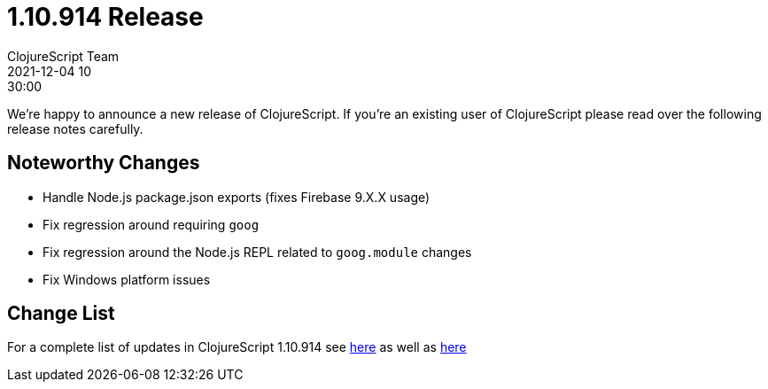 = 1.10.914 Release
ClojureScript Team
2021-12-04 10:30:00
:jbake-type: post

ifdef::env-github,env-browser[:outfilesuffix: .adoc]

We're happy to announce a new release of ClojureScript. If you're an existing
user of ClojureScript please read over the following release notes carefully.

## Noteworthy Changes

* Handle Node.js package.json exports (fixes Firebase 9.X.X usage)
* Fix regression around requiring `goog`
* Fix regression around the Node.js REPL related to `goog.module` changes
* Fix Windows platform issues

## Change List

For a complete list of updates in ClojureScript 1.10.914 see
https://github.com/clojure/clojurescript/blob/master/changes.md#1.10.914[here]
as well as https://github.com/clojure/clojurescript/blob/master/changes.md#1.10.896[here]
